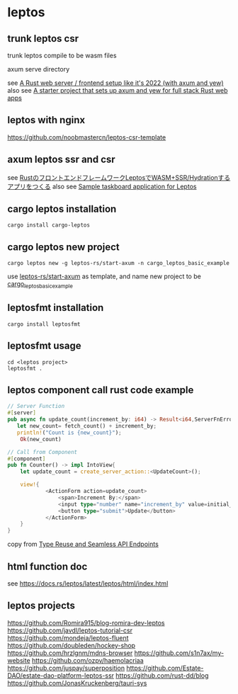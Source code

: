* leptos

** trunk leptos csr

trunk leptos compile to be wasm files

axum serve directory

see [[https://robert.kra.hn/posts/2022-04-03_rust-web-wasm/][A Rust web server / frontend setup like it's 2022 (with axum and yew)]]
also see [[https://github.com/rksm/axum-yew-setup][A starter project that sets up axum and yew for full stack Rust web apps]]

** leptos with nginx

https://github.com/noobmastercn/leptos-csr-template

** axum leptos ssr and csr

see [[https://nulab.com/ja/blog/nulab/rust-leptos-ssr-hydration/][RustのフロントエンドフレームワークLeptosでWASM+SSR/Hydrationするアプリをつくる]]
also see [[https://github.com/safx/leptos-taskboard-sample][Sample taskboard application for Leptos]]

** cargo leptos installation

#+begin_src shell
cargo install cargo-leptos
#+end_src

** cargo leptos new project

#+begin_src shell
cargo leptos new -g leptos-rs/start-axum -n cargo_leptos_basic_example
#+end_src
use _leptos-rs/start-axum_ as template, and name new project to be _cargo_leptos_basic_example_


** leptosfmt installation

#+begin_src shell
cargo install leptosfmt
#+end_src

** leptosfmt usage

#+begin_src shell
cd <leptos project>
leptosfmt .
#+end_src


** leptos component call rust code example

#+begin_src rust
// Server Function
#[server]
pub async fn update_count(increment_by: i64) -> Result<i64,ServerFnError> {
   let new_count= fetch_count() + increment_by;
   println!("Count is {new_count}");
    Ok(new_count)

// Call from Component
#[component]
pub fn Counter() -> impl IntoView{
    let update_count = create_server_action::<UpdateCount>();

    view!{
            <ActionForm action=update_count>
                <span>Increment By:</span>
                <input type="number" name="increment_by" value=initial_increment/>
                <button type="submit">Update</button>
            </ActionForm>
    }
}
#+end_src

copy from [[https://benw.is/posts/full-stack-rust-with-leptos][Type Reuse and Seamless API Endpoints]]


** html function doc

see https://docs.rs/leptos/latest/leptos/html/index.html

** leptos projects

https://github.com/Romira915/blog-romira-dev-leptos
https://github.com/javdl/leptos-tutorial-csr
https://github.com/mondeja/leptos-fluent
https://github.com/doubleden/hockey-shop
https://github.com/hrzlgnm/mdns-browser
https://github.com/s1n7ax/my-website
https://github.com/ozpv/haemolacriaa
https://github.com/juspay/superposition
https://github.com/Estate-DAO/estate-dao-platform-leptos-ssr
https://github.com/rust-dd/blog
https://github.com/JonasKruckenberg/tauri-sys
